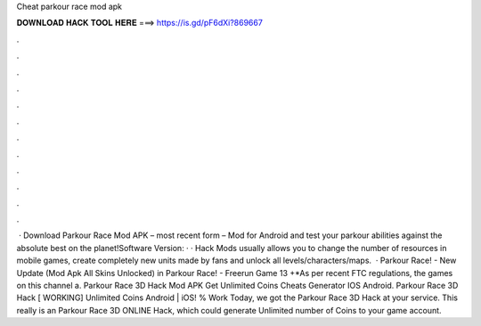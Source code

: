 Cheat parkour race mod apk

𝐃𝐎𝐖𝐍𝐋𝐎𝐀𝐃 𝐇𝐀𝐂𝐊 𝐓𝐎𝐎𝐋 𝐇𝐄𝐑𝐄 ===> https://is.gd/pF6dXi?869667

.

.

.

.

.

.

.

.

.

.

.

.

 · Download Parkour Race Mod APK – most recent form – Mod for Android and test your parkour abilities against the absolute best on the planet!Software Version: · · Hack Mods usually allows you to change the number of resources in mobile games, create completely new units made by fans and unlock all levels/characters/maps.  · Parkour Race! - New Update (Mod Apk All Skins Unlocked) in Parkour Race! - Freerun Game 13 +*As per recent FTC regulations, the games on this channel a. Parkour Race 3D Hack Mod APK Get Unlimited Coins Cheats Generator IOS Android. Parkour Race 3D Hack [ WORKING] Unlimited Coins Android | iOS! % Work Today, we got the Parkour Race 3D Hack at your service. This really is an Parkour Race 3D ONLINE Hack, which could generate Unlimited number of Coins to your game account.